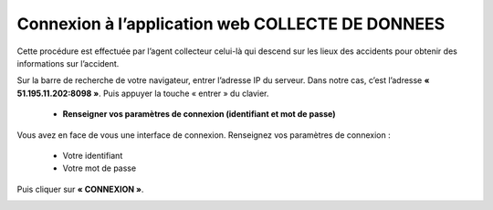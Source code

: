 
Connexion à l’application web COLLECTE DE DONNEES
=================================================
Cette procédure est effectuée par l’agent collecteur celui-là qui descend sur les lieux des
accidents pour obtenir des informations sur l’accident.

Sur la barre de recherche de votre navigateur, entrer l’adresse IP du serveur. Dans notre
cas, c’est l’adresse **« 51.195.11.202:8098 »**. Puis appuyer la touche « entrer » du
clavier.

    * **Renseigner vos paramètres de connexion (identifiant et mot de passe)**
  
Vous avez en face de vous une interface de connexion. Renseignez vos paramètres de connexion :

        * Votre identifiant
        * Votre mot de passe

Puis cliquer sur **« CONNEXION »**. 

.. image:: ../Images/img-police1&2/Connex.jpg
    :name: Connexion à l’application
.. centered:: Connexion à l’application

